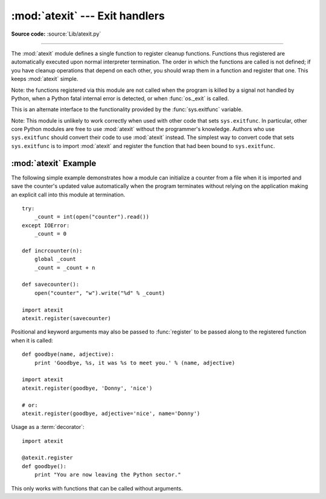 :mod:`atexit` --- Exit handlers
===============================

.. module:: atexit
   :synopsis: Register and execute cleanup functions.
.. moduleauthor:: Skip Montanaro <skip@pobox.com>
.. sectionauthor:: Skip Montanaro <skip@pobox.com>


.. versionadded:: 2.0

**Source code:** :source:`Lib/atexit.py`

--------------

The :mod:`atexit` module defines a single function to register cleanup
functions.  Functions thus registered are automatically executed upon normal
interpreter termination.  The order in which the functions are called is not
defined; if you have cleanup operations that depend on each other, you should
wrap them in a function and register that one.  This keeps :mod:`atexit` simple.

Note: the functions registered via this module are not called when the program
is killed by a signal not handled by Python, when a Python fatal internal error
is detected, or when :func:`os._exit` is called.

.. index:: single: exitfunc (in sys)

This is an alternate interface to the functionality provided by the
:func:`sys.exitfunc` variable.

Note: This module is unlikely to work correctly when used with other code that
sets ``sys.exitfunc``.  In particular, other core Python modules are free to use
:mod:`atexit` without the programmer's knowledge.  Authors who use
``sys.exitfunc`` should convert their code to use :mod:`atexit` instead.  The
simplest way to convert code that sets ``sys.exitfunc`` is to import
:mod:`atexit` and register the function that had been bound to ``sys.exitfunc``.


.. function:: register(func[, *args[, **kargs]])

   Register *func* as a function to be executed at termination.  Any optional
   arguments that are to be passed to *func* must be passed as arguments to
   :func:`register`.  It is possible to register the same function and arguments
   more than once.

   At normal program termination (for instance, if :func:`sys.exit` is called or
   the main module's execution completes), all functions registered are called in
   last in, first out order.  The assumption is that lower level modules will
   normally be imported before higher level modules and thus must be cleaned up
   later.

   If an exception is raised during execution of the exit handlers, a traceback is
   printed (unless :exc:`SystemExit` is raised) and the exception information is
   saved.  After all exit handlers have had a chance to run the last exception to
   be raised is re-raised.

   .. versionchanged:: 2.6
      This function now returns *func*, which makes it possible to use it as a
      decorator.


.. seealso::

   Module :mod:`readline`
      Useful example of :mod:`atexit` to read and write :mod:`readline` history files.


.. _atexit-example:

:mod:`atexit` Example
---------------------

The following simple example demonstrates how a module can initialize a counter
from a file when it is imported and save the counter's updated value
automatically when the program terminates without relying on the application
making an explicit call into this module at termination. ::

   try:
       _count = int(open("counter").read())
   except IOError:
       _count = 0

   def incrcounter(n):
       global _count
       _count = _count + n

   def savecounter():
       open("counter", "w").write("%d" % _count)

   import atexit
   atexit.register(savecounter)

Positional and keyword arguments may also be passed to :func:`register` to be
passed along to the registered function when it is called::

   def goodbye(name, adjective):
       print 'Goodbye, %s, it was %s to meet you.' % (name, adjective)

   import atexit
   atexit.register(goodbye, 'Donny', 'nice')

   # or:
   atexit.register(goodbye, adjective='nice', name='Donny')

Usage as a :term:`decorator`::

   import atexit

   @atexit.register
   def goodbye():
       print "You are now leaving the Python sector."

This only works with functions that can be called without arguments.
